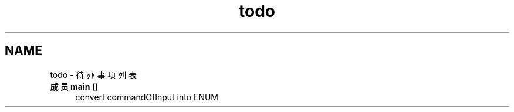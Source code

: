 .TH "todo" 3 "2022年 十一月 22日 星期二" "Version 1.0.0" "ContactAddressBook" \" -*- nroff -*-
.ad l
.nh
.SH NAME
todo \- 待办事项列表 
.PP

.IP "\fB成员 \fBmain\fP ()\fP" 1c
convert commandOfInput into ENUM
.PP


